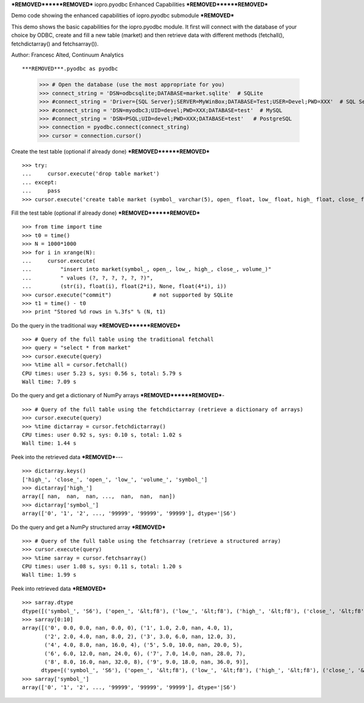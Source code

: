 ***REMOVED******REMOVED***
iopro.pyodbc Enhanced Capabilities
***REMOVED******REMOVED***


Demo code showing the enhanced capabilities of iopro.pyodbc submodule
***REMOVED***


This demo shows the basic capabilities for the iopro.pyodbc module.  It first will connect with the database of your choice by ODBC, create and fill a new table (market) and then retrieve data with different methods (fetchall(), fetchdictarray() and fetchsarray()).

Author: Francesc Alted, Continuum Analytics


::

***REMOVED***.pyodbc as pyodbc
    >>> # Open the database (use the most appropriate for you)
    >>> connect_string = 'DSN=odbcsqlite;DATABASE=market.sqlite'  # SQLite
    >>> #connect_string = 'Driver={SQL Server};SERVER=MyWinBox;DATABASE=Test;USER=Devel;PWD=XXX'  # SQL Server
    >>> #connect_string = 'DSN=myodbc3;UID=devel;PWD=XXX;DATABASE=test'  # MySQL
    >>> #connect_string = 'DSN=PSQL;UID=devel;PWD=XXX;DATABASE=test'   # PostgreSQL
    >>> connection = pyodbc.connect(connect_string)
    >>> cursor = connection.cursor()







Create the test table (optional if already done)
***REMOVED******REMOVED***


::

    >>> try:
    ...     cursor.execute('drop table market')
    ... except:
    ...     pass
    >>> cursor.execute('create table market (symbol_ varchar(5), open_ float, low_ float, high_ float, close_ float, volume_ int)')







Fill the test table (optional if already done)
***REMOVED******REMOVED***


::

    >>> from time import time
    >>> t0 = time()
    >>> N = 1000*1000
    >>> for i in xrange(N):
    ...     cursor.execute(
    ...         "insert into market(symbol_, open_, low_, high_, close_, volume_)"
    ...         " values (?, ?, ?, ?, ?, ?)",
    ...         (str(i), float(i), float(2*i), None, float(4*i), i))
    >>> cursor.execute("commit")             # not supported by SQLite
    >>> t1 = time() - t0
    >>> print "Stored %d rows in %.3fs" % (N, t1)







Do the query in the traditional way
***REMOVED******REMOVED***


::

    >>> # Query of the full table using the traditional fetchall
    >>> query = "select * from market"
    >>> cursor.execute(query)
    >>> %time all = cursor.fetchall()
    CPU times: user 5.23 s, sys: 0.56 s, total: 5.79 s
    Wall time: 7.09 s








Do the query and get a dictionary of NumPy arrays
***REMOVED******REMOVED***-


::

    >>> # Query of the full table using the fetchdictarray (retrieve a dictionary of arrays)
    >>> cursor.execute(query)
    >>> %time dictarray = cursor.fetchdictarray()
    CPU times: user 0.92 s, sys: 0.10 s, total: 1.02 s
    Wall time: 1.44 s








Peek into the retrieved data
***REMOVED***---


::

    >>> dictarray.keys()
    ['high_', 'close_', 'open_', 'low_', 'volume_', 'symbol_']
    >>> dictarray['high_']
    array([ nan,  nan,  nan, ...,  nan,  nan,  nan])
    >>> dictarray['symbol_']
    array(['0', '1', '2', ..., '99999', '99999', '99999'], dtype='|S6')







Do the query and get a NumPy structured array
***REMOVED***


::

    >>> # Query of the full table using the fetchsarray (retrieve a structured array)
    >>> cursor.execute(query)
    >>> %time sarray = cursor.fetchsarray()
    CPU times: user 1.08 s, sys: 0.11 s, total: 1.20 s
    Wall time: 1.99 s








Peek into retrieved data
***REMOVED***


::

    >>> sarray.dtype
    dtype([('symbol_', 'S6'), ('open_', '&lt;f8'), ('low_', '&lt;f8'), ('high_', '&lt;f8'), ('close_', '&lt;f8'), ('volume_', '&lt;i4')])
    >>> sarray[0:10]
    array([('0', 0.0, 0.0, nan, 0.0, 0), ('1', 1.0, 2.0, nan, 4.0, 1),
           ('2', 2.0, 4.0, nan, 8.0, 2), ('3', 3.0, 6.0, nan, 12.0, 3),
           ('4', 4.0, 8.0, nan, 16.0, 4), ('5', 5.0, 10.0, nan, 20.0, 5),
           ('6', 6.0, 12.0, nan, 24.0, 6), ('7', 7.0, 14.0, nan, 28.0, 7),
           ('8', 8.0, 16.0, nan, 32.0, 8), ('9', 9.0, 18.0, nan, 36.0, 9)], 
          dtype=[('symbol_', 'S6'), ('open_', '&lt;f8'), ('low_', '&lt;f8'), ('high_', '&lt;f8'), ('close_', '&lt;f8'), ('volume_', '&lt;i4')])
    >>> sarray['symbol_']
    array(['0', '1', '2', ..., '99999', '99999', '99999'], dtype='|S6')








